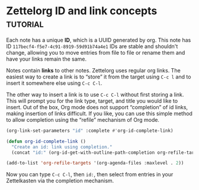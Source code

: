* Zettelorg ID and link concepts                      :tutorial:
:PROPERTIES:
:ID:       117becf4-f5e7-4c91-8919-59d91b74a4e1
:END:

Each note has a unique *ID*, which is a UUID generated by org. This note has ID =117becf4-f5e7-4c91-8919-59d91b74a4e1= IDs are stable and shouldn't change, allowing you to move entries from file to file or rename them and have your links remain the same.

Notes contain *links* to other notes. Zettelorg uses regular org links. The easiest way to create a link is to “store” it from the target using =C-c l= and to insert it somewhere else using =C-c C-l=.

The other way to insert a link is to use =C-c C-l= without first storing a link. This will prompt you for the link type, target, and title you would like to insert. Out of the box, Org mode does not support “completion” of id links, making insertion of links difficult. If you like, you can use this simple method to allow completion using the “refile” mechanism of Org mode.

#+begin_src emacs-lisp :results silent
(org-link-set-parameters "id" :complete #'org-id-complete-link)

(defun org-id-complete-link ()
  "Create an id: link using completion."
  (concat "id:" (org-id-get-with-outline-path-completion org-refile-targets)))

(add-to-list 'org-refile-targets '(org-agenda-files :maxlevel . 2))
#+end_src

Now you can type =C-c C-l=, then =id:=, then select from entries in your Zettelkasten via the completion mechanism.

